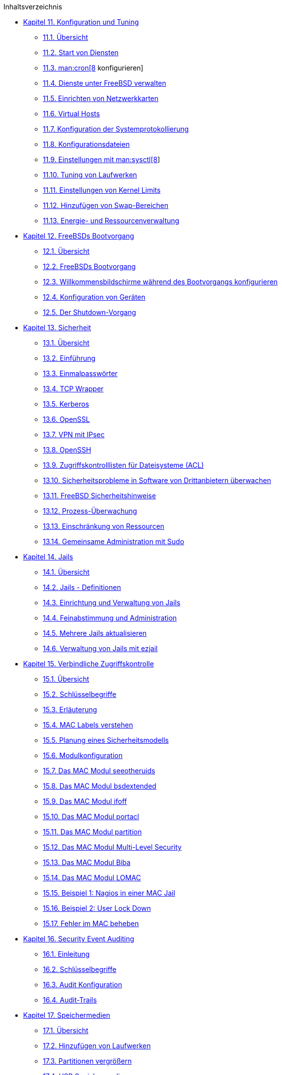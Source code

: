 // Code generated by the FreeBSD Documentation toolchain. DO NOT EDIT.
// Please don't change this file manually but run `make` to update it.
// For more information, please read the FreeBSD Documentation Project Primer

[.toc]
--
[.toc-title]
Inhaltsverzeichnis

* link:../config[Kapitel 11. Konfiguration und Tuning]
** link:../config/#config-synopsis[11.1. Übersicht]
** link:../config/#configtuning-starting-services[11.2. Start von Diensten]
** link:../config/#configtuning-cron[11.3. man:cron[8] konfigurieren]
** link:../config/#configtuning-rcd[11.4. Dienste unter FreeBSD verwalten]
** link:../config/#config-network-setup[11.5. Einrichten von Netzwerkkarten]
** link:../config/#configtuning-virtual-hosts[11.6. Virtual Hosts]
** link:../config/#configtuning-syslog[11.7. Konfiguration der Systemprotokollierung]
** link:../config/#configtuning-configfiles[11.8. Konfigurationsdateien]
** link:../config/#configtuning-sysctl[11.9. Einstellungen mit man:sysctl[8]]
** link:../config/#configtuning-disk[11.10. Tuning von Laufwerken]
** link:../config/#configtuning-kernel-limits[11.11. Einstellungen von Kernel Limits]
** link:../config/#adding-swap-space[11.12. Hinzufügen von Swap-Bereichen]
** link:../config/#acpi-overview[11.13. Energie- und Ressourcenverwaltung]
* link:../boot[Kapitel 12. FreeBSDs Bootvorgang]
** link:../boot/#boot-synopsis[12.1. Übersicht]
** link:../boot/#boot-introduction[12.2. FreeBSDs Bootvorgang]
** link:../boot/#boot-splash[12.3. Willkommensbildschirme während des Bootvorgangs konfigurieren]
** link:../boot/#device-hints[12.4. Konfiguration von Geräten]
** link:../boot/#boot-shutdown[12.5. Der Shutdown-Vorgang]
* link:../security[Kapitel 13. Sicherheit]
** link:../security/#security-synopsis[13.1. Übersicht]
** link:../security/#security-intro[13.2. Einführung]
** link:../security/#one-time-passwords[13.3. Einmalpasswörter]
** link:../security/#tcpwrappers[13.4. TCP Wrapper]
** link:../security/#kerberos5[13.5. Kerberos]
** link:../security/#openssl[13.6. OpenSSL]
** link:../security/#ipsec[13.7. VPN mit IPsec]
** link:../security/#openssh[13.8. OpenSSH]
** link:../security/#fs-acl[13.9. Zugriffskontrolllisten für Dateisysteme (ACL)]
** link:../security/#security-pkg[13.10. Sicherheitsprobleme in Software von Drittanbietern überwachen]
** link:../security/#security-advisories[13.11. FreeBSD Sicherheitshinweise]
** link:../security/#security-accounting[13.12. Prozess-Überwachung]
** link:../security/#security-resourcelimits[13.13. Einschränkung von Ressourcen]
** link:../security/#security-sudo[13.14. Gemeinsame Administration mit Sudo]
* link:../jails[Kapitel 14. Jails]
** link:../jails/#jails-synopsis[14.1. Übersicht]
** link:../jails/#jails-terms[14.2. Jails - Definitionen]
** link:../jails/#jails-build[14.3. Einrichtung und Verwaltung von Jails]
** link:../jails/#jails-tuning[14.4. Feinabstimmung und Administration]
** link:../jails/#jails-application[14.5. Mehrere Jails aktualisieren]
** link:../jails/#jails-ezjail[14.6. Verwaltung von Jails mit ezjail]
* link:../mac[Kapitel 15. Verbindliche Zugriffskontrolle]
** link:../mac/#mac-synopsis[15.1. Übersicht]
** link:../mac/#mac-inline-glossary[15.2. Schlüsselbegriffe]
** link:../mac/#mac-initial[15.3. Erläuterung]
** link:../mac/#mac-understandlabel[15.4. MAC Labels verstehen]
** link:../mac/#mac-planning[15.5. Planung eines Sicherheitsmodells]
** link:../mac/#mac-modules[15.6. Modulkonfiguration]
** link:../mac/#mac-seeotheruids[15.7. Das MAC Modul seeotheruids]
** link:../mac/#mac-bsdextended[15.8. Das MAC Modul bsdextended]
** link:../mac/#mac-ifoff[15.9. Das MAC Modul ifoff]
** link:../mac/#mac-portacl[15.10. Das MAC Modul portacl]
** link:../mac/#mac-partition[15.11. Das MAC Modul partition]
** link:../mac/#mac-mls[15.12. Das MAC Modul Multi-Level Security]
** link:../mac/#mac-biba[15.13. Das MAC Modul Biba]
** link:../mac/#mac-lomac[15.14. Das MAC Modul LOMAC]
** link:../mac/#mac-implementing[15.15. Beispiel 1: Nagios in einer MAC Jail]
** link:../mac/#mac-userlocked[15.16. Beispiel 2: User Lock Down]
** link:../mac/#mac-troubleshoot[15.17. Fehler im MAC beheben]
* link:../audit[Kapitel 16. Security Event Auditing]
** link:../audit/#audit-synopsis[16.1. Einleitung]
** link:../audit/#audit-inline-glossary[16.2. Schlüsselbegriffe]
** link:../audit/#audit-config[16.3. Audit Konfiguration]
** link:../audit/#audit-administration[16.4. Audit-Trails]
* link:../disks[Kapitel 17. Speichermedien]
** link:../disks/#disks-synopsis[17.1. Übersicht]
** link:../disks/#disks-adding[17.2. Hinzufügen von Laufwerken]
** link:../disks/#disks-growing[17.3. Partitionen vergrößern]
** link:../disks/#usb-disks[17.4. USB Speichermedien]
** link:../disks/#creating-cds[17.5. Erstellen und Verwenden von CDs]
** link:../disks/#creating-dvds[17.6. DVDs benutzen]
** link:../disks/#floppies[17.7. Disketten benutzen]
** link:../disks/#backup-basics[17.8. Datensicherung]
** link:../disks/#disks-virtual[17.9. Speicherbasierte Laufwerke]
** link:../disks/#snapshots[17.10. Schnappschüsse von Dateisystemen]
** link:../disks/#quotas[17.11. Disk Quotas]
** link:../disks/#disks-encrypting[17.12. Partitionen verschlüsseln]
** link:../disks/#swap-encrypting[17.13. Den Auslagerungsspeicher verschlüsseln]
** link:../disks/#disks-hast[17.14. Highly Available Storage (HAST)]
* link:../geom[Kapitel 18. GEOM. Modulares Framework zur Plattentransformation]
** link:../geom/#geom-synopsis[18.1. Übersicht]
** link:../geom/#geom-striping[18.2. RAID0 - Striping]
** link:../geom/#geom-mirror[18.3. RAID1 - Spiegelung]
** link:../geom/#geom-raid3[18.4. RAID3 - Byte-Level Striping mit dedizierter Parität]
** link:../geom/#geom-graid[18.5. Software RAID]
** link:../geom/#geom-ggate[18.6. GEOM Gate Netzwerk]
** link:../geom/#geom-glabel[18.7. Das Labeln von Laufwerken]
** link:../geom/#geom-gjournal[18.8. UFS Journaling in GEOM]
* link:../zfs[Kapitel 19. Das Z-Dateisystem (ZFS)]
** link:../zfs/#zfs-differences[19.1. Was ZFS anders macht]
** link:../zfs/#zfs-quickstart[19.2. Schnellstartanleitung]
** link:../zfs/#zfs-zpool[19.3. `zpool` Administration]
** link:../zfs/#zfs-zfs[19.4. `zfs` Administration]
** link:../zfs/#zfs-zfs-allow[19.5. Delegierbare Administration]
** link:../zfs/#zfs-advanced[19.6. Themen für Fortgeschrittene]
** link:../zfs/#zfs-links[19.7. Zusätzliche Informationen]
** link:../zfs/#zfs-term[19.8. ZFS-Eigenschaften und Terminologie]
* link:../filesystems[Kapitel 20. Dateisystemunterstützung]
** link:../filesystems/#filesystems-synopsis[20.1. Übersicht]
** link:../filesystems/#filesystems-linux[20.2. Linux(R) Dateisysteme]
* link:../virtualization[Kapitel 21. Virtualisierung]
** link:../virtualization/#virtualization-synopsis[21.1. Übersicht]
** link:../virtualization/#virtualization-guest-parallels[21.2. FreeBSD als Gast-Betriebssystem unter Parallels für Mac OS(R) X]
** link:../virtualization/#virtualization-guest-virtualpc[21.3. FreeBSD als Gast-Betriebssystem unter Virtual PC für Windows(R)]
** link:../virtualization/#virtualization-guest-vmware[21.4. FreeBSD als Gast-Betriebssystem unter VMware Fusion für Mac OS(R)]
** link:../virtualization/#virtualization-guest-virtualbox-guest-additions[21.5. FreeBSD als Gast mit VirtualBox(TM)]
** link:../virtualization/#virtualization-host-virtualbox[21.6. FreeBSD als Host mit Virtualbox]
** link:../virtualization/#virtualization-host-bhyve[21.7. FreeBSD als Host mit bhyve]
** link:../virtualization/#virtualization-host-xen[21.8. FreeBSD als Xen(TM)-Host]
* link:../l10n[Kapitel 22. Localization - i18n/L10n Usage and Setup]
** link:../l10n/#l10n-synopsis[22.1. Übersicht]
** link:../l10n/#using-localization[22.2. Lokale Anpassungen benutzen]
** link:../l10n/#l10n-compiling[22.3. I18N-Programme]
** link:../l10n/#lang-setup[22.4. Lokalisierung für einzelne Sprachen]
* link:../cutting-edge[Kapitel 23. FreeBSD aktualisieren]
** link:../cutting-edge/#updating-upgrading-synopsis[23.1. Übersicht]
** link:../cutting-edge/#updating-upgrading-freebsdupdate[23.2. FreeBSD-Update]
** link:../cutting-edge/#updating-upgrading-documentation[23.3. Aktualisieren der Dokumentationssammlung]
** link:../cutting-edge/#current-stable[23.4. Einem Entwicklungszweig folgen]
** link:../cutting-edge/#makeworld[23.5. FreeBSD aus den Quellen aktualisieren]
** link:../cutting-edge/#small-lan[23.6. Installation mehrerer Maschinen]
* link:../dtrace[Kapitel 24. DTrace]
** link:../dtrace/#dtrace-synopsis[24.1. Überblick]
** link:../dtrace/#dtrace-implementation[24.2. Unterschiede in der Implementierung]
** link:../dtrace/#dtrace-enable[24.3. Die DTrace Unterstützung aktivieren]
** link:../dtrace/#dtrace-using[24.4. DTrace verwenden]
* link:../usb-device-mode[Kapitel 25. USB Gerätemodus]
** link:../usb-device-mode/#usb-device-mode-synopsis[25.1. Übersicht]
** link:../usb-device-mode/#usb-device-mode-terminals[25.2. Virtuelle serielle USB-Ports]
** link:../usb-device-mode/#usb-device-mode-network[25.3. Netzwerkkarten im USB-Gerätemodus]
** link:../usb-device-mode/#usb-device-mode-storage[25.4. Virtuelle USB-Speichergeräte]
--
